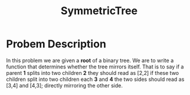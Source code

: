 :PROPERTIES:
:ID:       b434f91f-6918-49e3-a098-c185275fea72
:END:
#+title: SymmetricTree
#+filetags: Homework

#+OPTIONS: toc:nil
#+begin_export latex
\clearpage
#+END_EXPORT

* Probem Description
In this problem we are given a *root* of a binary tree. We are to write a function that determines whether the tree mirrors itself. That is to say if a parent *1* splits into two children *2* they should read as [2,2] if these two children split into two children each *3* and *4* the two sides should read as [3,4] and [4,3]; directly mirroring the other side.
